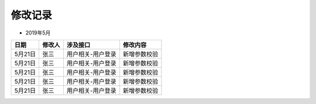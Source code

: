 修改记录
--------

-  2019年5月

+-----------+----------+---------------------+----------------+
| 日期      | 修改人   | 涉及接口            | 修改内容       |
+===========+==========+=====================+================+
| 5月21日   | 张三     | 用户相关-用户登录   | 新增参数校验   |
+-----------+----------+---------------------+----------------+
| 5月21日   | 张三     | 用户相关-用户登录   | 新增参数校验   |
+-----------+----------+---------------------+----------------+
| 5月21日   | 张三     | 用户相关-用户登录   | 新增参数校验   |
+-----------+----------+---------------------+----------------+
| 5月21日   | 张三     | 用户相关-用户登录   | 新增参数校验   |
+-----------+----------+---------------------+----------------+
| 5月21日   | 张三     | 用户相关-用户登录   | 新增参数校验   |
+-----------+----------+---------------------+----------------+

